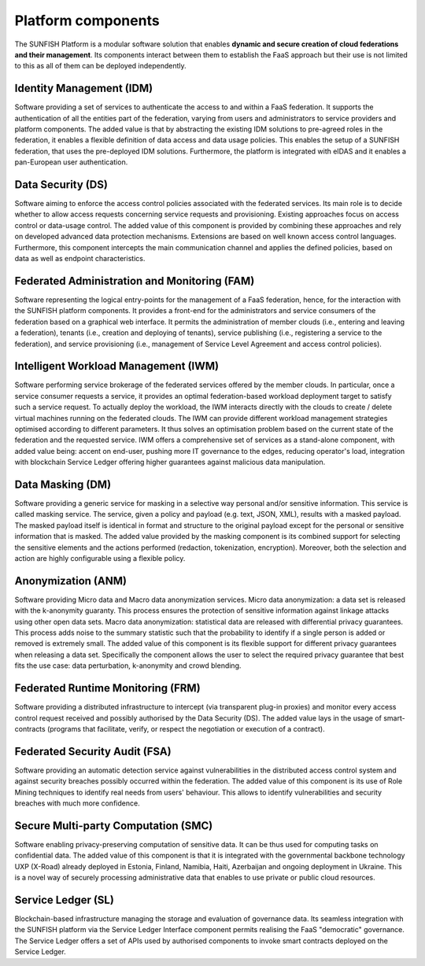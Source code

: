 ####################
Platform components
####################

The SUNFISH Platform is a modular software solution that enables **dynamic and secure creation of cloud federations and their management**. Its components interact between them to establish the FaaS approach but their use is not limited to this as all of them can be deployed independently. 

.. image:: images/platform.png

**************************
Identity Management (IDM) 
**************************

Software providing a set of services to authenticate the access to and within a FaaS federation. It supports the authentication of all the entities part of the federation, varying from users and administrators to service providers and platform components. The added value is that by abstracting the existing IDM solutions to pre-agreed roles in the federation, it enables a flexible definition of data access and data usage policies. This enables the setup of a SUNFISH federation, that uses the pre-deployed IDM solutions. Furthermore, the platform is integrated with eIDAS and it enables a pan-European user authentication.

********************
Data Security (DS)
********************

Software aiming to enforce the access control policies associated with the federated services. Its main role is to decide whether to allow access requests concerning service requests and provisioning. Existing approaches focus on access control or data-usage control. The added value of this component is provided by combining these approaches and rely on developed advanced data protection mechanisms. Extensions are based on well known access control languages. Furthermore, this component intercepts the main communication channel and applies the defined policies, based on data as well as endpoint characteristics.

***********************************************
Federated Administration and Monitoring (FAM)
***********************************************

Software representing the logical entry-points for the management of a FaaS federation, hence, for the interaction with the SUNFISH platform components. It provides a front-end for the administrators and service consumers of the federation based on a graphical web interface. It permits the administration of member clouds (i.e., entering and leaving a federation), tenants (i.e., creation and deploying of tenants), service publishing (i.e., registering a service to the federation), and service provisioning (i.e., management of Service Level Agreement and access control policies).

****************************************
Intelligent Workload Management (IWM)
****************************************

Software performing service brokerage of the federated services offered by the member clouds. In particular, once a service consumer requests a service, it provides an optimal federation-based workload deployment target to satisfy such a service request. To actually deploy the workload, the IWM interacts directly with the clouds to create / delete virtual machines running on the federated clouds. The IWM can provide different workload management strategies optimised according to different parameters. It thus solves an optimisation problem based on the current state of the federation and the requested service. IWM offers a comprehensive set of services as a stand-alone component, with added value being: accent on end-user, pushing more IT governance to the edges, reducing operator's load, integration with blockchain Service Ledger offering higher guarantees against malicious data manipulation.

******************
Data Masking (DM)
******************

Software providing a generic service for masking in a selective way personal and/or sensitive information. This service is called masking service. The service, given a policy and payload (e.g. text, JSON, XML), results with a masked payload. The masked payload itself is identical in format and structure to the original payload except for the personal or sensitive information that is masked. The added value provided by the masking component is its combined support for selecting the sensitive elements and the actions performed (redaction, tokenization, encryption). Moreover, both the selection and action are highly configurable using a flexible policy.

********************
Anonymization (ANM)
********************

Software providing Micro data and Macro data anonymization services.
Micro data anonymization: a data set is released with the k-anonymity guaranty. This process ensures the protection of sensitive information against linkage attacks using other open data sets.
Macro data anonymization: statistical data are released with differential privacy guarantees. This process adds noise to the summary statistic such that the probability to identify if a single person is added or removed is extremely small. The added value of this component is its flexible support for different privacy guarantees when releasing a data set. Specifically the component allows the user to select the required privacy guarantee that best fits the use case: data perturbation, k-anonymity and crowd blending. 

***********************************
Federated Runtime Monitoring (FRM)
***********************************

Software providing a distributed infrastructure to intercept (via transparent plug-in proxies) and monitor every access control request received and possibly authorised by the Data Security (DS). The added value lays in the usage of smart-contracts (programs that facilitate, verify, or respect the negotiation or execution of a contract).

*******************************
Federated Security Audit (FSA)
*******************************

Software providing an automatic detection service against vulnerabilities in the distributed access control system and against security breaches possibly occurred within the federation. The added value of this component is its use of Role Mining techniques to identify real needs from users' behaviour. This allows to identify vulnerabilities and security breaches with much more confidence.

**************************************
Secure Multi-party Computation (SMC) 
**************************************

Software enabling privacy-preserving computation of sensitive data. It can be thus used for computing tasks on confidential data. The added value of this component is that it is integrated with the governmental backbone technology UXP (X-Road) already deployed in Estonia, Finland, Namibia, Haiti, Azerbaijan and ongoing deployment in Ukraine. This is a novel way of securely processing administrative data that enables to use private or public cloud resources.

********************
Service Ledger (SL)
********************

Blockchain-based infrastructure managing the storage and evaluation of governance data. Its seamless integration with the SUNFISH platform via the Service Ledger Interface component permits realising the FaaS "democratic" governance. The Service Ledger offers a set of APIs used by authorised components to invoke smart contracts deployed on the Service Ledger.

